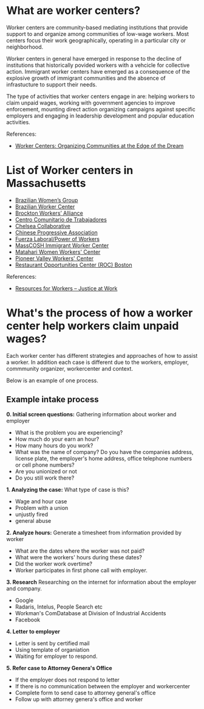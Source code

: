 #+AUTHOR: Alexander Soto
#+CATEGORY: wagetheft
#+TAGS: Write(w) Update(u) Fix(f) Check(c)

* What are worker centers?

Worker  centers are community-based mediating institutions that provide support
to and organize among communities of low-wage workers. Most centers focus their
work geographically, operating in a particular city or neighborhood.

Worker centers in general have emerged in response to the decline of
institutions that historically povided workers with a vehcicle for collective
action. Immigrant worker centers have emerged as a consequence of the explosive
growth of immigrant communities and the absence of infrastucture to support
their needs.

The type of activities that worker centers engage in are: helping workers to claim unpaid wages,
working with government agencies to improve enforcement, mounting direct action
organizing campaigns against specific employers and engaging in leadership
development and popular education activities.


 References:
+ [[https://www.epi.org/publication/books_worker_centers/][Worker Centers: Organizing Communities at the Edge of the Dream]]

* List of Worker centers in Massachusetts

+ [[https://www.facebook.com/BrazilianWomensGroup/][Brazilian Women’s Group]]
+ [[http://www.braziliancenter.org/][Brazilian Worker Center]]
+ [[https://www.facebook.com/Brockton-Workers-Alliance-358983187841888/][Brockton Workers’ Alliance]]
+ [[http://cct-newbedford.org/][Centro Comunitario de Trabajadores]]
+ [[https://www.chelseacollab.org/][Chelsea Collaborative]]
+ [[https://cpaboston.org/][Chinese Progressive Association]]
+ [[https://www.fuerza-laboral.org/][Fuerza Laboral/Power of Workers]]
+ [[http://masscosh.org/what-we-do/initiatives/immigrant-worker-center][MassCOSH Immigrant Worker Center]]
+ [[http://www.mataharijustice.org/][Matahari Women Workers' Center]]
+ [[https://pvworkerscenter.org/][Pioneer Valley Workers' Center]]
+ [[https://rocunited.org/staff-and-locals/boston/][Restaurant Opportunities Center (ROC) Boston]]



 References:
+ [[https://jatwork.org/resources/resources-for-workers/][Resources for Workers – Justice at Work]]
* What's the process of how a worker center help workers claim unpaid wages?
Each worker center has different strategies and approaches of how to assist a worker. In addition each case is different due to the workers, employer, commmunity organizer, workercenter and context.

Below is an example of one process.

** Example intake process
 *0. Initial screen questions:*
 Gathering information about worker and employer
 + What is the problem you are experiencing?
 + How much do your earn an hour?
 + How many hours do you work?
 + What was the name of company? Do you have the companies address, license plate, the employer's home address, office telephone numbers or cell phone numbers?
 + Are you unionized or not
 + Do you still work there?

 *1. Analyzing the case:*
 What type of case is this?
 + Wage and hour case
 + Problem with a union
 + unjustly fired
 + general abuse

 *2. Analyze hours:*
 Generate a timesheet from information provided by worker
 + What are the dates where the worker was not paid?
 + What were the workers' hours during these dates?
 + Did the worker work overtime?
 + Worker participates in first phone call with employer.

 *3. Research*
 Researching on the internet for information about the employer and company.
 + Google
 + Radaris, Intelus, People Search etc
 + Workman's ComDatabase at Division of Industrial Accidents
 + Facebook

 *4. Letter to employer*
 + Letter is sent by certified mail
 + Using template of organiation
 + Waiting for employer to respond.

 *5. Refer case to Attorney Genera's Office*
 + If the employer does not respond to letter
 + If there is no communication between the employer and workercenter
 + Complete form to send case to attorney general's office
 + Follow up with attorney genera's office and worker
